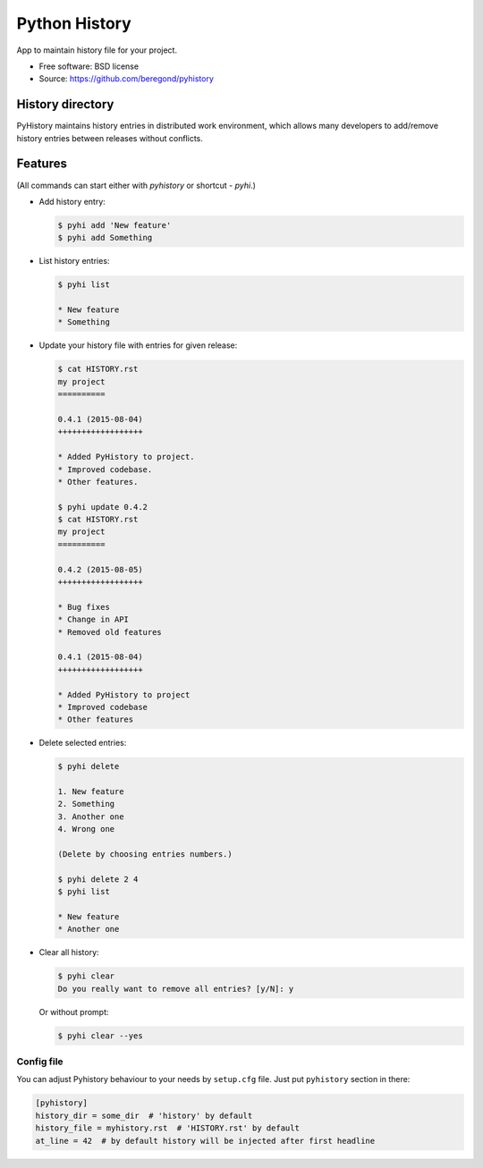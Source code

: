 ==============
Python History
==============

.. image:: https://badge.fury.io/py/pyhistory.png
    :target: http://badge.fury.io/py/pyhistory

.. image:: https://travis-ci.org/beregond/pyhistory.png?branch=master
        :target: https://travis-ci.org/beregond/pyhistory

.. image:: https://img.shields.io/pypi/dm/pyhistory.svg
        :target: https://pypi.python.org/pypi/pyhistory

.. image:: https://coveralls.io/repos/beregond/pyhistory/badge.png
    :target: https://coveralls.io/r/beregond/pyhistory


App to maintain history file for your project.

* Free software: BSD license
* Source: https://github.com/beregond/pyhistory

History directory
-----------------

PyHistory maintains history entries in distributed work environment, which
allows many developers to add/remove history entries between releases without
conflicts.

Features
--------

(All commands can start either with `pyhistory` or shortcut - `pyhi`.)

* Add history entry:

  .. code-block:: bash

    $ pyhi add 'New feature'
    $ pyhi add Something

* List history entries:

  .. code-block:: bash

    $ pyhi list

    * New feature
    * Something

* Update your history file with entries for given release:

  .. code-block:: bash

    $ cat HISTORY.rst
    my project
    ==========

    0.4.1 (2015-08-04)
    ++++++++++++++++++

    * Added PyHistory to project.
    * Improved codebase.
    * Other features.

    $ pyhi update 0.4.2
    $ cat HISTORY.rst
    my project
    ==========

    0.4.2 (2015-08-05)
    ++++++++++++++++++

    * Bug fixes
    * Change in API
    * Removed old features

    0.4.1 (2015-08-04)
    ++++++++++++++++++

    * Added PyHistory to project
    * Improved codebase
    * Other features

* Delete selected entries:

  .. code-block:: bash

    $ pyhi delete

    1. New feature
    2. Something
    3. Another one
    4. Wrong one

    (Delete by choosing entries numbers.)

    $ pyhi delete 2 4
    $ pyhi list

    * New feature
    * Another one

* Clear all history:

  .. code-block:: bash

    $ pyhi clear
    Do you really want to remove all entries? [y/N]: y

  Or without prompt:

  .. code-block:: bash

    $ pyhi clear --yes

Config file
~~~~~~~~~~~

You can adjust Pyhistory behaviour to your needs by ``setup.cfg`` file. Just
put ``pyhistory`` section in there:

.. code-block:: ini

  [pyhistory]
  history_dir = some_dir  # 'history' by default
  history_file = myhistory.rst  # 'HISTORY.rst' by default
  at_line = 42  # by default history will be injected after first headline
